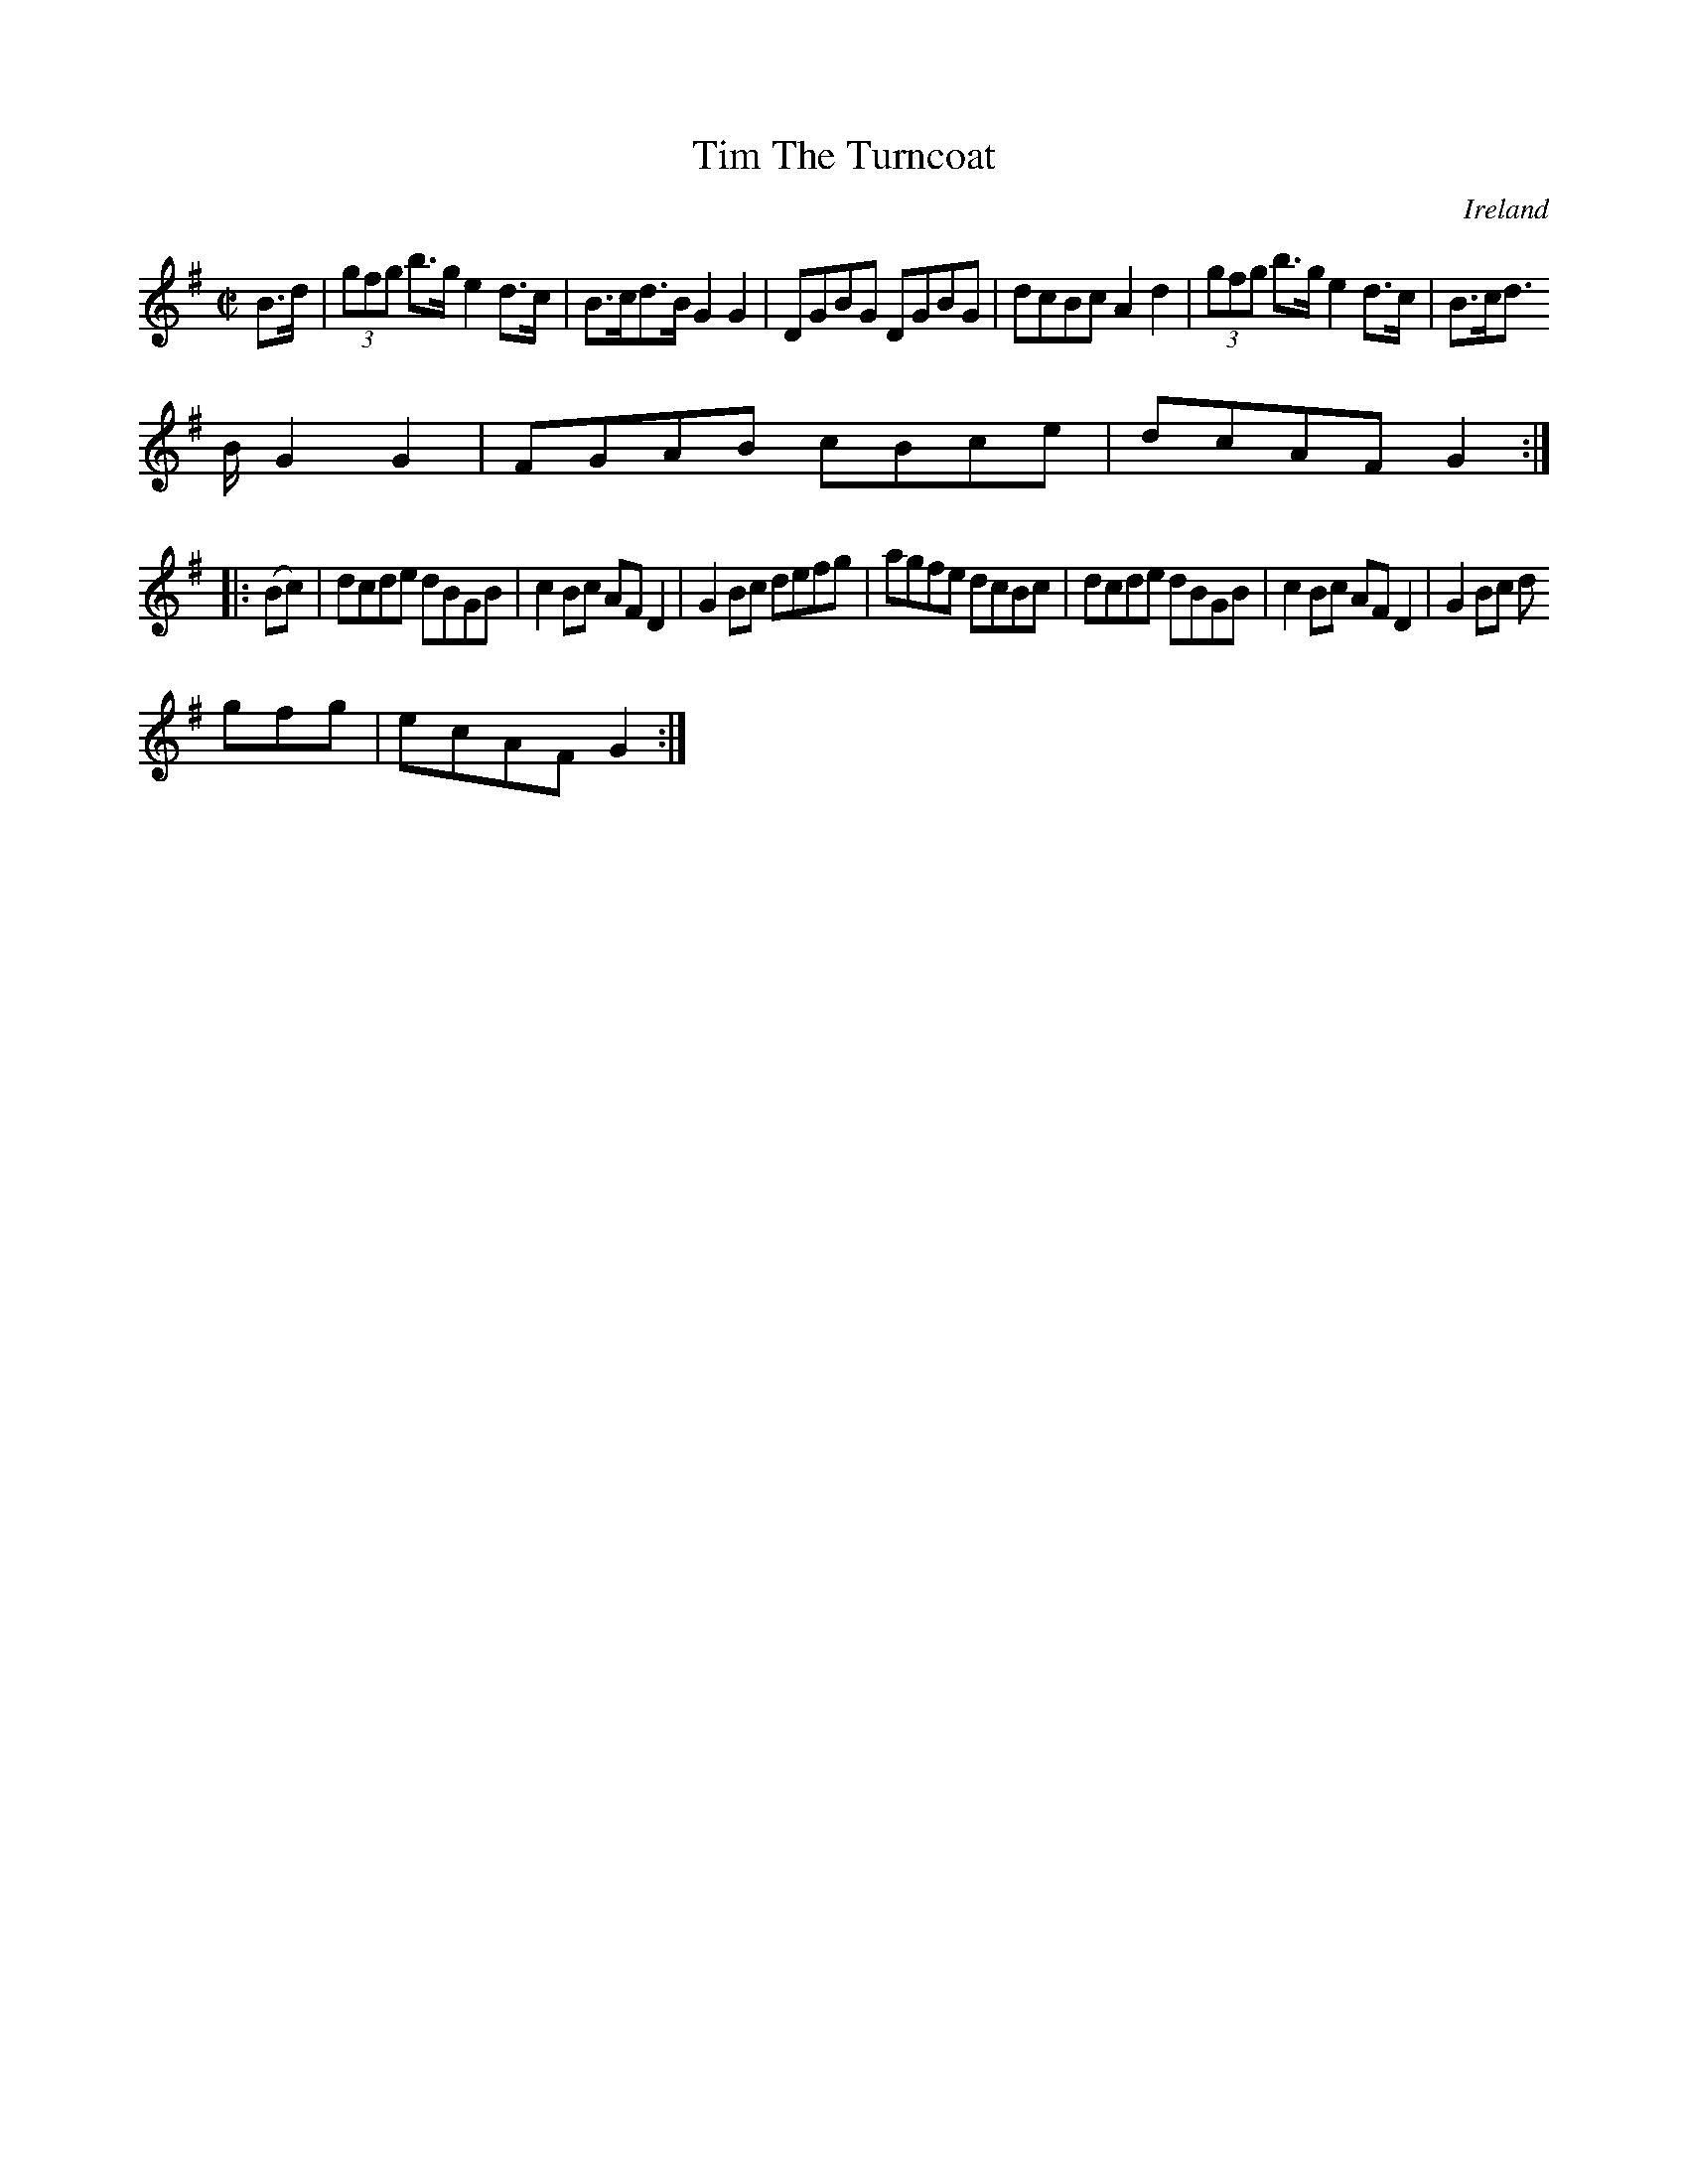 X:894
T:Tim The Turncoat
N:anon.
O:Ireland
B:Francis O'Neill: "The Dance Music of Ireland" (1907) no. 895
R:Hornpipe
Z:Transcribed by Frank Nordberg - http://www.musicaviva.com
N:Music Aviva - The Internet center for free sheet music downloads
M:C|
L:1/8
K:G
B>d|(3gfg b>g e2 d>c|B>cd>B G2G2|DGBG DGBG|dcBc A2d2|(3gfg b>g e2d>c|B>cd
>B G2G2|FGAB cBce|dcAFG2:|
|:(Bc)|dcde dBGB|c2Bc AFD2|G2Bc defg|agfe dcBc|dcde dBGB|c2Bc AFD2|G2Bc d
gfg|ecAF G2:|
